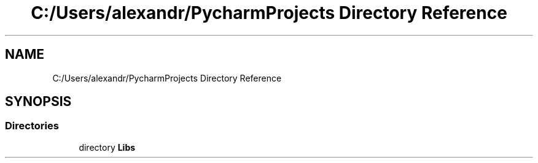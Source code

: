 .TH "C:/Users/alexandr/PycharmProjects Directory Reference" 3 "Tue Oct 5 2021" "AutoWave control python library" \" -*- nroff -*-
.ad l
.nh
.SH NAME
C:/Users/alexandr/PycharmProjects Directory Reference
.SH SYNOPSIS
.br
.PP
.SS "Directories"

.in +1c
.ti -1c
.RI "directory \fBLibs\fP"
.br
.in -1c
